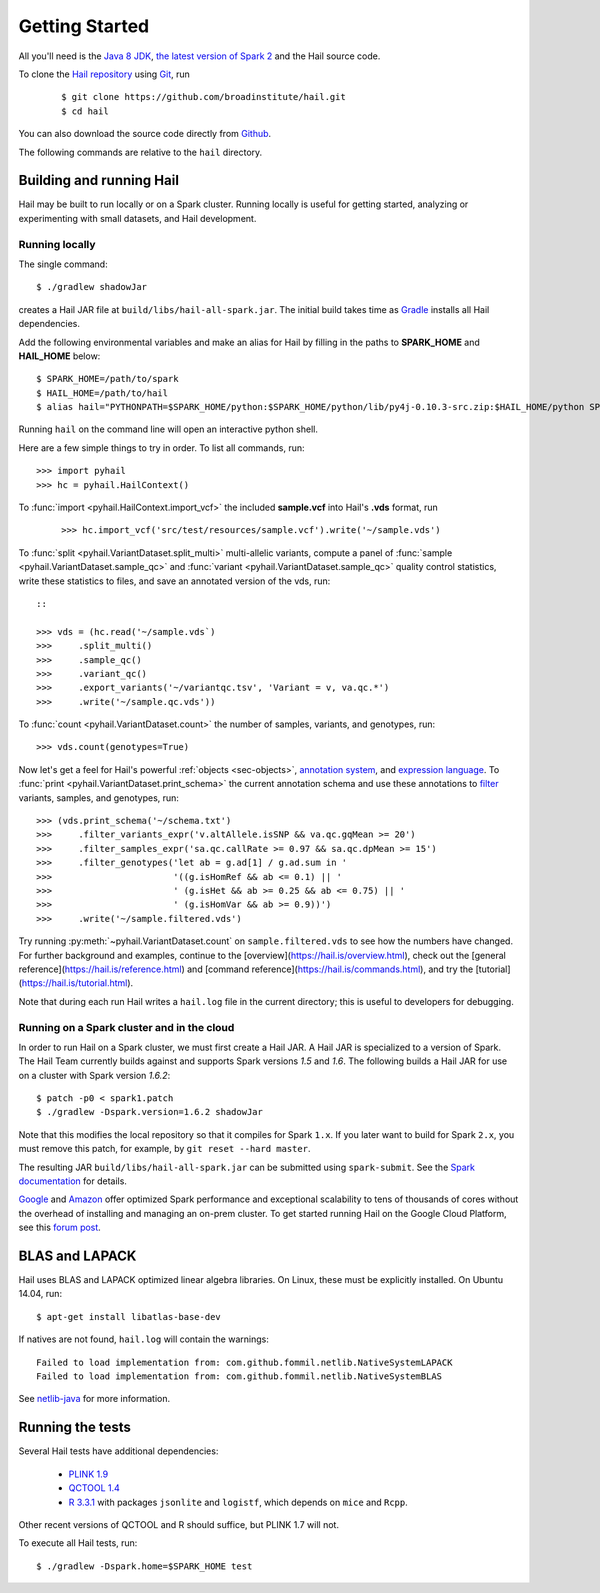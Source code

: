 .. _sec-getting_started:

===============
Getting Started
===============

All you'll need is the `Java 8 JDK <http://www.oracle.com/technetwork/java/javase/downloads/index.html>`_, `the latest version of Spark 2 <http://spark.apache.org/downloads.html>`_ and the Hail source code.

To clone the `Hail repository <https://github.com/broadinstitute/hail>`_ using `Git <https://git-scm.com/>`_, run

    ::

    $ git clone https://github.com/broadinstitute/hail.git
    $ cd hail


You can also download the source code directly from `Github <https://github.com/broadinstitute/hail/archive/master.zip>`_.

The following commands are relative to the ``hail`` directory.

-------------------------
Building and running Hail
-------------------------

Hail may be built to run locally or on a Spark cluster. Running locally is useful for getting started, analyzing or experimenting with small datasets, and Hail development.


Running locally
===============

The single command::

    $ ./gradlew shadowJar

creates a Hail JAR file at ``build/libs/hail-all-spark.jar``. The initial build takes time as `Gradle <https://gradle.org/>`_ installs all Hail dependencies.

Add the following environmental variables and make an alias for Hail by filling in the paths to **SPARK_HOME** and **HAIL_HOME** below::

    $ SPARK_HOME=/path/to/spark
    $ HAIL_HOME=/path/to/hail
    $ alias hail="PYTHONPATH=$SPARK_HOME/python:$SPARK_HOME/python/lib/py4j-0.10.3-src.zip:$HAIL_HOME/python SPARK_CLASSPATH=$HAIL_HOME/build/libs/hail-all-spark.jar python"

Running ``hail`` on the command line will open an interactive python shell.

Here are a few simple things to try in order. To list all commands, run::

    >>> import pyhail
    >>> hc = pyhail.HailContext()

To :func:`import <pyhail.HailContext.import_vcf>` the included **sample.vcf** into Hail's **.vds** format, run

    ::

    >>> hc.import_vcf('src/test/resources/sample.vcf').write('~/sample.vds')

To :func:`split <pyhail.VariantDataset.split_multi>` multi-allelic variants, compute a panel of :func:`sample <pyhail.VariantDataset.sample_qc>` and :func:`variant <pyhail.VariantDataset.sample_qc>` quality control statistics, write these statistics to files, and save an annotated version of the vds, run::

    ::

    >>> vds = (hc.read('~/sample.vds`)
    >>>     .split_multi()
    >>>     .sample_qc()
    >>>     .variant_qc()
    >>>     .export_variants('~/variantqc.tsv', 'Variant = v, va.qc.*')
    >>>     .write('~/sample.qc.vds'))


To :func:`count <pyhail.VariantDataset.count>` the number of samples, variants, and genotypes, run::

    >>> vds.count(genotypes=True)

Now let's get a feel for Hail's powerful :ref:`objects <sec-objects>`, `annotation system <https://hail.is/reference.html#Annotations>`_, and `expression language <https://hail.is/reference.html#HailExpressionLanguage>`_. To :func:`print <pyhail.VariantDataset.print_schema>` the current annotation schema and use these annotations to `filter <https://hail.is/reference.html#Filtering>`_ variants, samples, and genotypes, run::

    >>> (vds.print_schema('~/schema.txt')
    >>>     .filter_variants_expr('v.altAllele.isSNP && va.qc.gqMean >= 20')
    >>>     .filter_samples_expr('sa.qc.callRate >= 0.97 && sa.qc.dpMean >= 15')
    >>>     .filter_genotypes('let ab = g.ad[1] / g.ad.sum in '
    >>>                       '((g.isHomRef && ab <= 0.1) || '
    >>>                       ' (g.isHet && ab >= 0.25 && ab <= 0.75) || '
    >>>                       ' (g.isHomVar && ab >= 0.9))')
    >>>     .write('~/sample.filtered.vds')

Try running :py:meth:`~pyhail.VariantDataset.count` on ``sample.filtered.vds`` to see how the numbers have changed. For further background and examples, continue to the [overview](https://hail.is/overview.html), check out the [general reference](https://hail.is/reference.html) and [command reference](https://hail.is/commands.html), and try the [tutorial](https://hail.is/tutorial.html).

Note that during each run Hail writes a ``hail.log`` file in the current directory; this is useful to developers for debugging.

Running on a Spark cluster and in the cloud
===========================================

In order to run Hail on a Spark cluster, we must first create a Hail JAR. A Hail JAR is specialized to a version of Spark. The Hail Team currently builds against and supports Spark versions `1.5` and `1.6`. The following builds a Hail JAR for use on a cluster with Spark version `1.6.2`::

    $ patch -p0 < spark1.patch
    $ ./gradlew -Dspark.version=1.6.2 shadowJar


Note that this modifies the local repository so that it compiles for Spark ``1.x``. If you later want to build for Spark ``2.x``, you must remove this patch, for example, by ``git reset --hard master``.

The resulting JAR ``build/libs/hail-all-spark.jar`` can be submitted using ``spark-submit``. See the `Spark documentation <http://spark.apache.org/docs/1.6.2/cluster-overview.html>`_ for details.

`Google <https://cloud.google.com/dataproc/>`_ and `Amazon <https://aws.amazon.com/emr/details/spark/>`_ offer optimized Spark performance and exceptional scalability to tens of thousands of cores without the overhead of installing and managing an on-prem cluster.
To get started running Hail on the Google Cloud Platform, see this `forum post <http://discuss.hail.is/t/using-hail-on-the-google-cloud-platform/80>`_.

---------------
BLAS and LAPACK
---------------

Hail uses BLAS and LAPACK optimized linear algebra libraries. On Linux, these must be explicitly installed. On Ubuntu 14.04, run::

    $ apt-get install libatlas-base-dev

If natives are not found, ``hail.log`` will contain the warnings::

    Failed to load implementation from: com.github.fommil.netlib.NativeSystemLAPACK
    Failed to load implementation from: com.github.fommil.netlib.NativeSystemBLAS

See `netlib-java <http://github.com/fommil/netlib-java>`_ for more information.

-----------------
Running the tests
-----------------

Several Hail tests have additional dependencies:

 - `PLINK 1.9 <http://www.cog-genomics.org/plink2](http://www.cog-genomics.org/plink2>`_

 - `QCTOOL 1.4 <http://www.well.ox.ac.uk/~gav/qctool](http://www.well.ox.ac.uk/~gav/qctool>`_

 - `R 3.3.1 <http://www.r-project.org/](http://www.r-project.org/>`_ with packages ``jsonlite`` and ``logistf``, which depends on ``mice`` and ``Rcpp``.

Other recent versions of QCTOOL and R should suffice, but PLINK 1.7 will not.

To execute all Hail tests, run::

    $ ./gradlew -Dspark.home=$SPARK_HOME test

